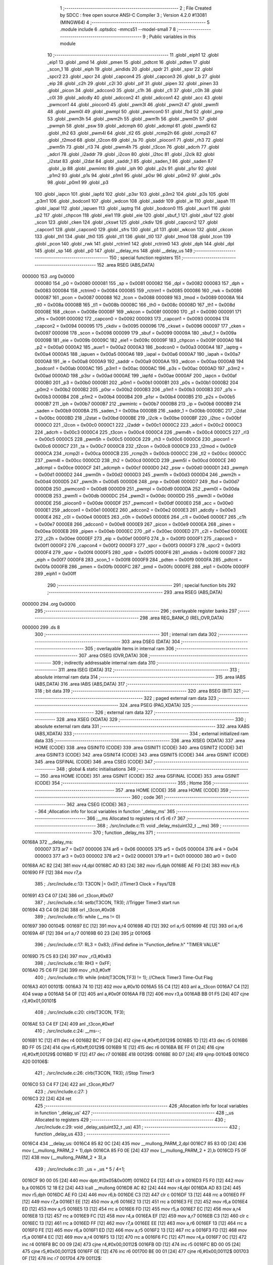                                       1 ;--------------------------------------------------------
                                      2 ; File Created by SDCC : free open source ANSI-C Compiler
                                      3 ; Version 4.2.0 #13081 (MINGW64)
                                      4 ;--------------------------------------------------------
                                      5 	.module include
                                      6 	.optsdcc -mmcs51 --model-small
                                      7 	
                                      8 ;--------------------------------------------------------
                                      9 ; Public variables in this module
                                     10 ;--------------------------------------------------------
                                     11 	.globl _eiph1
                                     12 	.globl _eip1
                                     13 	.globl _pmd
                                     14 	.globl _pmen
                                     15 	.globl _pdtcnt
                                     16 	.globl _pdten
                                     17 	.globl _scon_1
                                     18 	.globl _eiph
                                     19 	.globl _aindids
                                     20 	.globl _spdr
                                     21 	.globl _spsr
                                     22 	.globl _spcr2
                                     23 	.globl _spcr
                                     24 	.globl _capcon4
                                     25 	.globl _capcon3
                                     26 	.globl _b
                                     27 	.globl _eip
                                     28 	.globl _c2h
                                     29 	.globl _c2l
                                     30 	.globl _pif
                                     31 	.globl _pipen
                                     32 	.globl _pinen
                                     33 	.globl _picon
                                     34 	.globl _adccon0
                                     35 	.globl _c1h
                                     36 	.globl _c1l
                                     37 	.globl _c0h
                                     38 	.globl _c0l
                                     39 	.globl _adcdly
                                     40 	.globl _adccon2
                                     41 	.globl _adccon1
                                     42 	.globl _acc
                                     43 	.globl _pwmcon1
                                     44 	.globl _piocon0
                                     45 	.globl _pwm3l
                                     46 	.globl _pwm2l
                                     47 	.globl _pwm1l
                                     48 	.globl _pwm0l
                                     49 	.globl _pwmpl
                                     50 	.globl _pwmcon0
                                     51 	.globl _fbd
                                     52 	.globl _pnp
                                     53 	.globl _pwm3h
                                     54 	.globl _pwm2h
                                     55 	.globl _pwm1h
                                     56 	.globl _pwm0h
                                     57 	.globl _pwmph
                                     58 	.globl _psw
                                     59 	.globl _adcmph
                                     60 	.globl _adcmpl
                                     61 	.globl _pwm5l
                                     62 	.globl _th2
                                     63 	.globl _pwm4l
                                     64 	.globl _tl2
                                     65 	.globl _rcmp2h
                                     66 	.globl _rcmp2l
                                     67 	.globl _t2mod
                                     68 	.globl _t2con
                                     69 	.globl _ta
                                     70 	.globl _piocon1
                                     71 	.globl _rh3
                                     72 	.globl _pwm5h
                                     73 	.globl _rl3
                                     74 	.globl _pwm4h
                                     75 	.globl _t3con
                                     76 	.globl _adcrh
                                     77 	.globl _adcrl
                                     78 	.globl _i2addr
                                     79 	.globl _i2con
                                     80 	.globl _i2toc
                                     81 	.globl _i2clk
                                     82 	.globl _i2stat
                                     83 	.globl _i2dat
                                     84 	.globl _saddr_1
                                     85 	.globl _saden_1
                                     86 	.globl _saden
                                     87 	.globl _ip
                                     88 	.globl _pwmintc
                                     89 	.globl _iph
                                     90 	.globl _p2s
                                     91 	.globl _p1sr
                                     92 	.globl _p1m2
                                     93 	.globl _p1s
                                     94 	.globl _p1m1
                                     95 	.globl _p0sr
                                     96 	.globl _p0m2
                                     97 	.globl _p0s
                                     98 	.globl _p0m1
                                     99 	.globl _p3
                                    100 	.globl _iapcn
                                    101 	.globl _iapfd
                                    102 	.globl _p3sr
                                    103 	.globl _p3m2
                                    104 	.globl _p3s
                                    105 	.globl _p3m1
                                    106 	.globl _bodcon1
                                    107 	.globl _wdcon
                                    108 	.globl _saddr
                                    109 	.globl _ie
                                    110 	.globl _iapah
                                    111 	.globl _iapal
                                    112 	.globl _iapuen
                                    113 	.globl _iaptrg
                                    114 	.globl _bodcon0
                                    115 	.globl _auxr1
                                    116 	.globl _p2
                                    117 	.globl _chpcon
                                    118 	.globl _eie1
                                    119 	.globl _eie
                                    120 	.globl _sbuf_1
                                    121 	.globl _sbuf
                                    122 	.globl _scon
                                    123 	.globl _cken
                                    124 	.globl _ckswt
                                    125 	.globl _ckdiv
                                    126 	.globl _capcon2
                                    127 	.globl _capcon1
                                    128 	.globl _capcon0
                                    129 	.globl _sfrs
                                    130 	.globl _p1
                                    131 	.globl _wkcon
                                    132 	.globl _ckcon
                                    133 	.globl _th1
                                    134 	.globl _th0
                                    135 	.globl _tl1
                                    136 	.globl _tl0
                                    137 	.globl _tmod
                                    138 	.globl _tcon
                                    139 	.globl _pcon
                                    140 	.globl _rwk
                                    141 	.globl _rctrim1
                                    142 	.globl _rctrim0
                                    143 	.globl _dph
                                    144 	.globl _dpl
                                    145 	.globl _sp
                                    146 	.globl _p0
                                    147 	.globl __delay_ms
                                    148 	.globl __delay_us
                                    149 ;--------------------------------------------------------
                                    150 ; special function registers
                                    151 ;--------------------------------------------------------
                                    152 	.area RSEG    (ABS,DATA)
      000000                        153 	.org 0x0000
                           000080   154 _p0	=	0x0080
                           000081   155 _sp	=	0x0081
                           000082   156 _dpl	=	0x0082
                           000083   157 _dph	=	0x0083
                           000084   158 _rctrim0	=	0x0084
                           000085   159 _rctrim1	=	0x0085
                           000086   160 _rwk	=	0x0086
                           000087   161 _pcon	=	0x0087
                           000088   162 _tcon	=	0x0088
                           000089   163 _tmod	=	0x0089
                           00008A   164 _tl0	=	0x008a
                           00008B   165 _tl1	=	0x008b
                           00008C   166 _th0	=	0x008c
                           00008D   167 _th1	=	0x008d
                           00008E   168 _ckcon	=	0x008e
                           00008F   169 _wkcon	=	0x008f
                           000090   170 _p1	=	0x0090
                           000091   171 _sfrs	=	0x0091
                           000092   172 _capcon0	=	0x0092
                           000093   173 _capcon1	=	0x0093
                           000094   174 _capcon2	=	0x0094
                           000095   175 _ckdiv	=	0x0095
                           000096   176 _ckswt	=	0x0096
                           000097   177 _cken	=	0x0097
                           000098   178 _scon	=	0x0098
                           000099   179 _sbuf	=	0x0099
                           00009A   180 _sbuf_1	=	0x009a
                           00009B   181 _eie	=	0x009b
                           00009C   182 _eie1	=	0x009c
                           00009F   183 _chpcon	=	0x009f
                           0000A0   184 _p2	=	0x00a0
                           0000A2   185 _auxr1	=	0x00a2
                           0000A3   186 _bodcon0	=	0x00a3
                           0000A4   187 _iaptrg	=	0x00a4
                           0000A5   188 _iapuen	=	0x00a5
                           0000A6   189 _iapal	=	0x00a6
                           0000A7   190 _iapah	=	0x00a7
                           0000A8   191 _ie	=	0x00a8
                           0000A9   192 _saddr	=	0x00a9
                           0000AA   193 _wdcon	=	0x00aa
                           0000AB   194 _bodcon1	=	0x00ab
                           0000AC   195 _p3m1	=	0x00ac
                           0000AC   196 _p3s	=	0x00ac
                           0000AD   197 _p3m2	=	0x00ad
                           0000AD   198 _p3sr	=	0x00ad
                           0000AE   199 _iapfd	=	0x00ae
                           0000AF   200 _iapcn	=	0x00af
                           0000B0   201 _p3	=	0x00b0
                           0000B1   202 _p0m1	=	0x00b1
                           0000B1   203 _p0s	=	0x00b1
                           0000B2   204 _p0m2	=	0x00b2
                           0000B2   205 _p0sr	=	0x00b2
                           0000B3   206 _p1m1	=	0x00b3
                           0000B3   207 _p1s	=	0x00b3
                           0000B4   208 _p1m2	=	0x00b4
                           0000B4   209 _p1sr	=	0x00b4
                           0000B5   210 _p2s	=	0x00b5
                           0000B7   211 _iph	=	0x00b7
                           0000B7   212 _pwmintc	=	0x00b7
                           0000B8   213 _ip	=	0x00b8
                           0000B9   214 _saden	=	0x00b9
                           0000BA   215 _saden_1	=	0x00ba
                           0000BB   216 _saddr_1	=	0x00bb
                           0000BC   217 _i2dat	=	0x00bc
                           0000BD   218 _i2stat	=	0x00bd
                           0000BE   219 _i2clk	=	0x00be
                           0000BF   220 _i2toc	=	0x00bf
                           0000C0   221 _i2con	=	0x00c0
                           0000C1   222 _i2addr	=	0x00c1
                           0000C2   223 _adcrl	=	0x00c2
                           0000C3   224 _adcrh	=	0x00c3
                           0000C4   225 _t3con	=	0x00c4
                           0000C4   226 _pwm4h	=	0x00c4
                           0000C5   227 _rl3	=	0x00c5
                           0000C5   228 _pwm5h	=	0x00c5
                           0000C6   229 _rh3	=	0x00c6
                           0000C6   230 _piocon1	=	0x00c6
                           0000C7   231 _ta	=	0x00c7
                           0000C8   232 _t2con	=	0x00c8
                           0000C9   233 _t2mod	=	0x00c9
                           0000CA   234 _rcmp2l	=	0x00ca
                           0000CB   235 _rcmp2h	=	0x00cb
                           0000CC   236 _tl2	=	0x00cc
                           0000CC   237 _pwm4l	=	0x00cc
                           0000CD   238 _th2	=	0x00cd
                           0000CD   239 _pwm5l	=	0x00cd
                           0000CE   240 _adcmpl	=	0x00ce
                           0000CF   241 _adcmph	=	0x00cf
                           0000D0   242 _psw	=	0x00d0
                           0000D1   243 _pwmph	=	0x00d1
                           0000D2   244 _pwm0h	=	0x00d2
                           0000D3   245 _pwm1h	=	0x00d3
                           0000D4   246 _pwm2h	=	0x00d4
                           0000D5   247 _pwm3h	=	0x00d5
                           0000D6   248 _pnp	=	0x00d6
                           0000D7   249 _fbd	=	0x00d7
                           0000D8   250 _pwmcon0	=	0x00d8
                           0000D9   251 _pwmpl	=	0x00d9
                           0000DA   252 _pwm0l	=	0x00da
                           0000DB   253 _pwm1l	=	0x00db
                           0000DC   254 _pwm2l	=	0x00dc
                           0000DD   255 _pwm3l	=	0x00dd
                           0000DE   256 _piocon0	=	0x00de
                           0000DF   257 _pwmcon1	=	0x00df
                           0000E0   258 _acc	=	0x00e0
                           0000E1   259 _adccon1	=	0x00e1
                           0000E2   260 _adccon2	=	0x00e2
                           0000E3   261 _adcdly	=	0x00e3
                           0000E4   262 _c0l	=	0x00e4
                           0000E5   263 _c0h	=	0x00e5
                           0000E6   264 _c1l	=	0x00e6
                           0000E7   265 _c1h	=	0x00e7
                           0000E8   266 _adccon0	=	0x00e8
                           0000E9   267 _picon	=	0x00e9
                           0000EA   268 _pinen	=	0x00ea
                           0000EB   269 _pipen	=	0x00eb
                           0000EC   270 _pif	=	0x00ec
                           0000ED   271 _c2l	=	0x00ed
                           0000EE   272 _c2h	=	0x00ee
                           0000EF   273 _eip	=	0x00ef
                           0000F0   274 _b	=	0x00f0
                           0000F1   275 _capcon3	=	0x00f1
                           0000F2   276 _capcon4	=	0x00f2
                           0000F3   277 _spcr	=	0x00f3
                           0000F3   278 _spcr2	=	0x00f3
                           0000F4   279 _spsr	=	0x00f4
                           0000F5   280 _spdr	=	0x00f5
                           0000F6   281 _aindids	=	0x00f6
                           0000F7   282 _eiph	=	0x00f7
                           0000F8   283 _scon_1	=	0x00f8
                           0000F9   284 _pdten	=	0x00f9
                           0000FA   285 _pdtcnt	=	0x00fa
                           0000FB   286 _pmen	=	0x00fb
                           0000FC   287 _pmd	=	0x00fc
                           0000FE   288 _eip1	=	0x00fe
                           0000FF   289 _eiph1	=	0x00ff
                                    290 ;--------------------------------------------------------
                                    291 ; special function bits
                                    292 ;--------------------------------------------------------
                                    293 	.area RSEG    (ABS,DATA)
      000000                        294 	.org 0x0000
                                    295 ;--------------------------------------------------------
                                    296 ; overlayable register banks
                                    297 ;--------------------------------------------------------
                                    298 	.area REG_BANK_0	(REL,OVR,DATA)
      000000                        299 	.ds 8
                                    300 ;--------------------------------------------------------
                                    301 ; internal ram data
                                    302 ;--------------------------------------------------------
                                    303 	.area DSEG    (DATA)
                                    304 ;--------------------------------------------------------
                                    305 ; overlayable items in internal ram
                                    306 ;--------------------------------------------------------
                                    307 	.area	OSEG    (OVR,DATA)
                                    308 ;--------------------------------------------------------
                                    309 ; indirectly addressable internal ram data
                                    310 ;--------------------------------------------------------
                                    311 	.area ISEG    (DATA)
                                    312 ;--------------------------------------------------------
                                    313 ; absolute internal ram data
                                    314 ;--------------------------------------------------------
                                    315 	.area IABS    (ABS,DATA)
                                    316 	.area IABS    (ABS,DATA)
                                    317 ;--------------------------------------------------------
                                    318 ; bit data
                                    319 ;--------------------------------------------------------
                                    320 	.area BSEG    (BIT)
                                    321 ;--------------------------------------------------------
                                    322 ; paged external ram data
                                    323 ;--------------------------------------------------------
                                    324 	.area PSEG    (PAG,XDATA)
                                    325 ;--------------------------------------------------------
                                    326 ; external ram data
                                    327 ;--------------------------------------------------------
                                    328 	.area XSEG    (XDATA)
                                    329 ;--------------------------------------------------------
                                    330 ; absolute external ram data
                                    331 ;--------------------------------------------------------
                                    332 	.area XABS    (ABS,XDATA)
                                    333 ;--------------------------------------------------------
                                    334 ; external initialized ram data
                                    335 ;--------------------------------------------------------
                                    336 	.area XISEG   (XDATA)
                                    337 	.area HOME    (CODE)
                                    338 	.area GSINIT0 (CODE)
                                    339 	.area GSINIT1 (CODE)
                                    340 	.area GSINIT2 (CODE)
                                    341 	.area GSINIT3 (CODE)
                                    342 	.area GSINIT4 (CODE)
                                    343 	.area GSINIT5 (CODE)
                                    344 	.area GSINIT  (CODE)
                                    345 	.area GSFINAL (CODE)
                                    346 	.area CSEG    (CODE)
                                    347 ;--------------------------------------------------------
                                    348 ; global & static initialisations
                                    349 ;--------------------------------------------------------
                                    350 	.area HOME    (CODE)
                                    351 	.area GSINIT  (CODE)
                                    352 	.area GSFINAL (CODE)
                                    353 	.area GSINIT  (CODE)
                                    354 ;--------------------------------------------------------
                                    355 ; Home
                                    356 ;--------------------------------------------------------
                                    357 	.area HOME    (CODE)
                                    358 	.area HOME    (CODE)
                                    359 ;--------------------------------------------------------
                                    360 ; code
                                    361 ;--------------------------------------------------------
                                    362 	.area CSEG    (CODE)
                                    363 ;------------------------------------------------------------
                                    364 ;Allocation info for local variables in function '_delay_ms'
                                    365 ;------------------------------------------------------------
                                    366 ;__ms                      Allocated to registers r4 r5 r6 r7 
                                    367 ;------------------------------------------------------------
                                    368 ;	./src/include.c:11: void _delay_ms(uint32_t  __ms)
                                    369 ;	-----------------------------------------
                                    370 ;	 function _delay_ms
                                    371 ;	-----------------------------------------
      00168A                        372 __delay_ms:
                           000007   373 	ar7 = 0x07
                           000006   374 	ar6 = 0x06
                           000005   375 	ar5 = 0x05
                           000004   376 	ar4 = 0x04
                           000003   377 	ar3 = 0x03
                           000002   378 	ar2 = 0x02
                           000001   379 	ar1 = 0x01
                           000000   380 	ar0 = 0x00
      00168A AC 82            [24]  381 	mov	r4,dpl
      00168C AD 83            [24]  382 	mov	r5,dph
      00168E AE F0            [24]  383 	mov	r6,b
      001690 FF               [12]  384 	mov	r7,a
                                    385 ;	./src/include.c:13: T3CON |= 0x07;                           		//Timer3 Clock = Fsys/128
      001691 43 C4 07         [24]  386 	orl	_t3con,#0x07
                                    387 ;	./src/include.c:14: setb(T3CON, TR3);                                		//Trigger Timer3 start run
      001694 43 C4 08         [24]  388 	orl	_t3con,#0x08
                                    389 ;	./src/include.c:15: while (__ms != 0)
      001697                        390 00104$:
      001697 EC               [12]  391 	mov	a,r4
      001698 4D               [12]  392 	orl	a,r5
      001699 4E               [12]  393 	orl	a,r6
      00169A 4F               [12]  394 	orl	a,r7
      00169B 60 23            [24]  395 	jz	00106$
                                    396 ;	./src/include.c:17: RL3 = 0x83; //Find  define in "Function_define.h" "TIMER VALUE"
      00169D 75 C5 83         [24]  397 	mov	_rl3,#0x83
                                    398 ;	./src/include.c:18: RH3 = 0xFF;
      0016A0 75 C6 FF         [24]  399 	mov	_rh3,#0xff
                                    400 ;	./src/include.c:19: while (inbit(T3CON,TF3) != 1);		//Check Timer3 Time-Out Flag
      0016A3                        401 00101$:
      0016A3 74 10            [12]  402 	mov	a,#0x10
      0016A5 55 C4            [12]  403 	anl	a,_t3con
      0016A7 C4               [12]  404 	swap	a
      0016A8 54 0F            [12]  405 	anl	a,#0x0f
      0016AA FB               [12]  406 	mov	r3,a
      0016AB BB 01 F5         [24]  407 	cjne	r3,#0x01,00101$
                                    408 ;	./src/include.c:20: clrb(T3CON, TF3);
      0016AE 53 C4 EF         [24]  409 	anl	_t3con,#0xef
                                    410 ;	./src/include.c:24: __ms--;
      0016B1 1C               [12]  411 	dec	r4
      0016B2 BC FF 09         [24]  412 	cjne	r4,#0xff,00129$
      0016B5 1D               [12]  413 	dec	r5
      0016B6 BD FF 05         [24]  414 	cjne	r5,#0xff,00129$
      0016B9 1E               [12]  415 	dec	r6
      0016BA BE FF 01         [24]  416 	cjne	r6,#0xff,00129$
      0016BD 1F               [12]  417 	dec	r7
      0016BE                        418 00129$:
      0016BE 80 D7            [24]  419 	sjmp	00104$
      0016C0                        420 00106$:
                                    421 ;	./src/include.c:26: clrb(T3CON, TR3);                                		//Stop Timer3
      0016C0 53 C4 F7         [24]  422 	anl	_t3con,#0xf7
                                    423 ;	./src/include.c:27: }
      0016C3 22               [24]  424 	ret
                                    425 ;------------------------------------------------------------
                                    426 ;Allocation info for local variables in function '_delay_us'
                                    427 ;------------------------------------------------------------
                                    428 ;_us                       Allocated to registers 
                                    429 ;------------------------------------------------------------
                                    430 ;	./src/include.c:29: void _delay_us(uint32_t _us)
                                    431 ;	-----------------------------------------
                                    432 ;	 function _delay_us
                                    433 ;	-----------------------------------------
      0016C4                        434 __delay_us:
      0016C4 85 82 0C         [24]  435 	mov	__mullong_PARM_2,dpl
      0016C7 85 83 0D         [24]  436 	mov	(__mullong_PARM_2 + 1),dph
      0016CA 85 F0 0E         [24]  437 	mov	(__mullong_PARM_2 + 2),b
      0016CD F5 0F            [12]  438 	mov	(__mullong_PARM_2 + 3),a
                                    439 ;	./src/include.c:31: _us = _us * 5 / 4+1;
      0016CF 90 00 05         [24]  440 	mov	dptr,#(0x05&0x00ff)
      0016D2 E4               [12]  441 	clr	a
      0016D3 F5 F0            [12]  442 	mov	b,a
      0016D5 12 18 E2         [24]  443 	lcall	__mullong
      0016D8 AC 82            [24]  444 	mov	r4,dpl
      0016DA AD 83            [24]  445 	mov	r5,dph
      0016DC AE F0            [24]  446 	mov	r6,b
      0016DE C3               [12]  447 	clr	c
      0016DF 13               [12]  448 	rrc	a
      0016E0 FF               [12]  449 	mov	r7,a
      0016E1 EE               [12]  450 	mov	a,r6
      0016E2 13               [12]  451 	rrc	a
      0016E3 FE               [12]  452 	mov	r6,a
      0016E4 ED               [12]  453 	mov	a,r5
      0016E5 13               [12]  454 	rrc	a
      0016E6 FD               [12]  455 	mov	r5,a
      0016E7 EC               [12]  456 	mov	a,r4
      0016E8 13               [12]  457 	rrc	a
      0016E9 FC               [12]  458 	mov	r4,a
      0016EA EF               [12]  459 	mov	a,r7
      0016EB C3               [12]  460 	clr	c
      0016EC 13               [12]  461 	rrc	a
      0016ED FF               [12]  462 	mov	r7,a
      0016EE EE               [12]  463 	mov	a,r6
      0016EF 13               [12]  464 	rrc	a
      0016F0 FE               [12]  465 	mov	r6,a
      0016F1 ED               [12]  466 	mov	a,r5
      0016F2 13               [12]  467 	rrc	a
      0016F3 FD               [12]  468 	mov	r5,a
      0016F4 EC               [12]  469 	mov	a,r4
      0016F5 13               [12]  470 	rrc	a
      0016F6 FC               [12]  471 	mov	r4,a
      0016F7 0C               [12]  472 	inc	r4
      0016F8 BC 00 09         [24]  473 	cjne	r4,#0x00,00112$
      0016FB 0D               [12]  474 	inc	r5
      0016FC BD 00 05         [24]  475 	cjne	r5,#0x00,00112$
      0016FF 0E               [12]  476 	inc	r6
      001700 BE 00 01         [24]  477 	cjne	r6,#0x00,00112$
      001703 0F               [12]  478 	inc	r7
      001704                        479 00112$:
                                    480 ;	./src/include.c:32: while (--_us)
      001704                        481 00101$:
      001704 1C               [12]  482 	dec	r4
      001705 BC FF 09         [24]  483 	cjne	r4,#0xff,00113$
      001708 1D               [12]  484 	dec	r5
      001709 BD FF 05         [24]  485 	cjne	r5,#0xff,00113$
      00170C 1E               [12]  486 	dec	r6
      00170D BE FF 01         [24]  487 	cjne	r6,#0xff,00113$
      001710 1F               [12]  488 	dec	r7
      001711                        489 00113$:
      001711 EC               [12]  490 	mov	a,r4
      001712 4D               [12]  491 	orl	a,r5
      001713 4E               [12]  492 	orl	a,r6
      001714 4F               [12]  493 	orl	a,r7
      001715 70 ED            [24]  494 	jnz	00101$
                                    495 ;	./src/include.c:37: }
      001717 22               [24]  496 	ret
                                    497 	.area CSEG    (CODE)
                                    498 	.area CONST   (CODE)
                                    499 	.area XINIT   (CODE)
                                    500 	.area CABS    (ABS,CODE)
